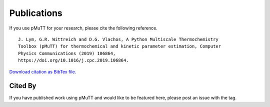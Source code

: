 .. _publications:

Publications
************

If you use pMuTT for your research, please cite the following reference.

::

   J. Lym, G.R. Wittreich and D.G. Vlachos, A Python Multiscale Thermochemistry
   Toolbox (pMuTT) for thermochemical and kinetic parameter estimation, Computer
   Physics Communications (2019) 106864,
   https://doi.org/10.1016/j.cpc.2019.106864.

`Download citation as BibTex file.`_

Cited By
--------
If you have published work using pMuTT and would like to be featured here,
please post an issue with the |Publication_label| tag.

.. |Publication_label| image:: ./images/PublicationsLabel.png
   :height: 20
   :target: https://github.com/VlachosGroup/pMuTT/issues?utf8=%E2%9C%93&q=label%3Apublications

.. _`Download citation as BibTex file.`: https://www.dropbox.com/s/99m3s81qaxc5wuk/pMuTT_citation.bib?dl=1